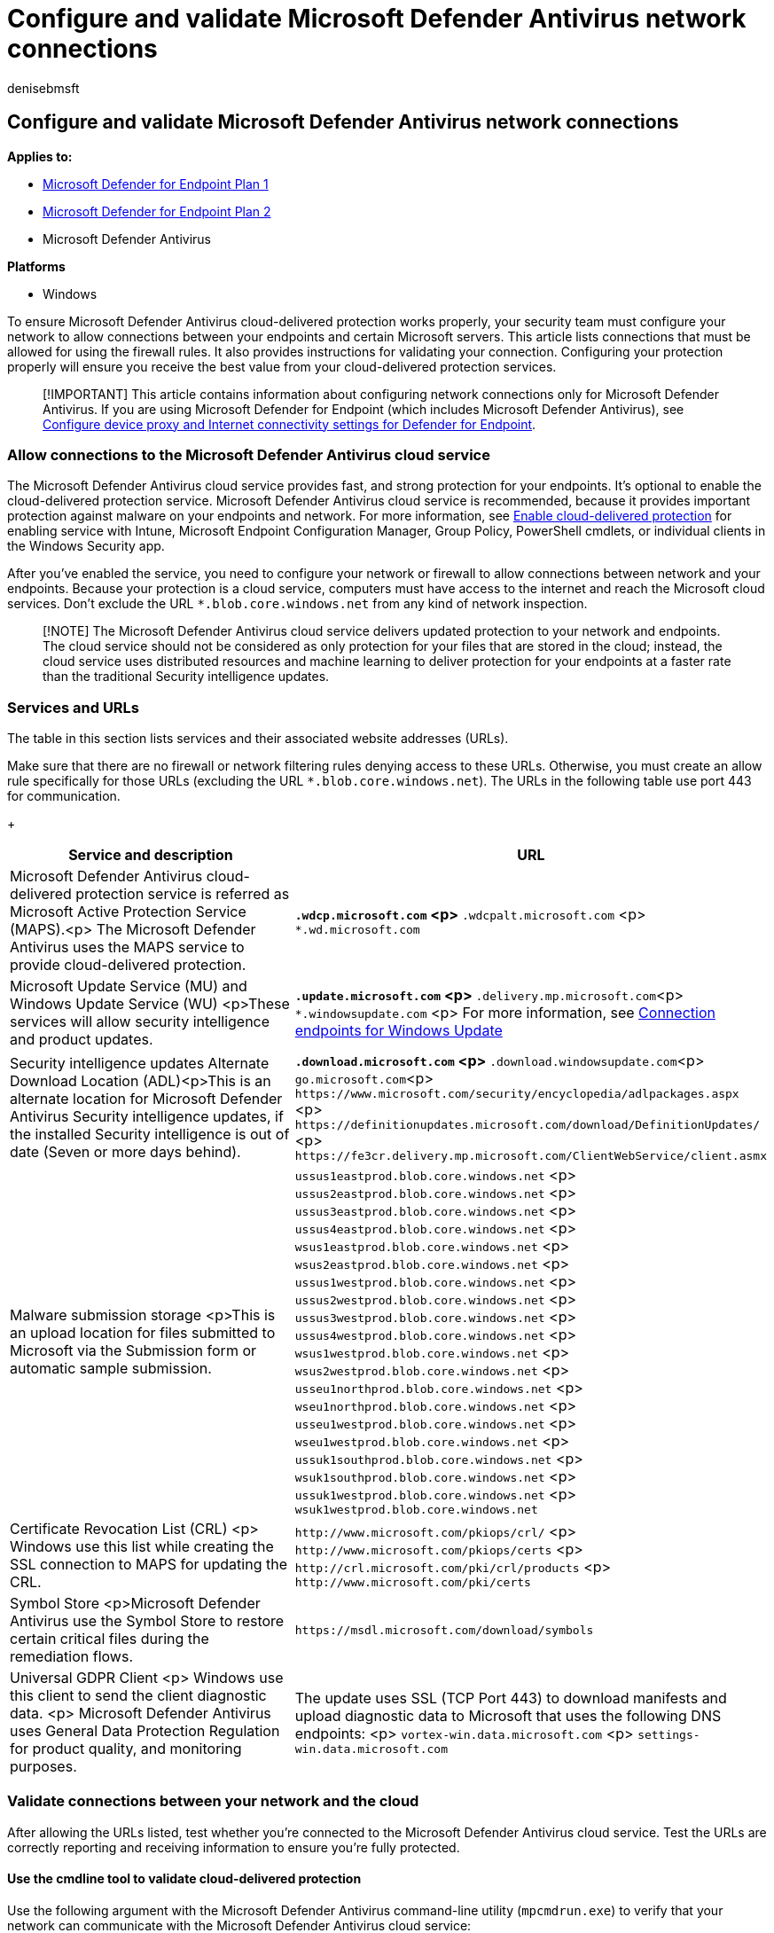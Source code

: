 = Configure and validate Microsoft Defender Antivirus network connections
:author: denisebmsft
:description: Configure and test your connection to the Microsoft Defender Antivirus cloud protection service.
:keywords: antivirus, Microsoft Defender Antivirus, antimalware, security, defender, cloud, aggressiveness, protection level
:manager: dansimp
:ms.author: deniseb
:ms.collection: M365-security-compliance
:ms.custom: nextgen
:ms.date: 06/28/2022
:ms.localizationpriority: medium
:ms.mktglfcycl: manage
:ms.pagetype: security
:ms.reviewer: mkaminska; pahuijbr
:ms.service: microsoft-365-security
:ms.sitesec: library
:ms.subservice: mde
:ms.topic: article
:search.appverid: met150

== Configure and validate Microsoft Defender Antivirus network connections

*Applies to:*

* https://go.microsoft.com/fwlink/p/?linkid=2154037[Microsoft Defender for Endpoint Plan 1]
* https://go.microsoft.com/fwlink/p/?linkid=2154037[Microsoft Defender for Endpoint Plan 2]
* Microsoft Defender Antivirus

*Platforms*

* Windows

To ensure Microsoft Defender Antivirus cloud-delivered protection works properly, your security team must configure your network to allow connections between your endpoints and certain Microsoft servers.
This article lists connections that must be allowed for using the firewall rules.
It also provides instructions for validating your connection.
Configuring your protection properly will ensure you receive the best value from your cloud-delivered protection services.

____
[!IMPORTANT] This article contains information about configuring network connections only for Microsoft Defender Antivirus.
If you are using Microsoft Defender for Endpoint (which includes Microsoft Defender Antivirus), see xref:configure-proxy-internet.adoc[Configure device proxy and Internet connectivity settings for Defender for Endpoint].
____

=== Allow connections to the Microsoft Defender Antivirus cloud service

The Microsoft Defender Antivirus cloud service provides fast, and strong protection for your endpoints.
It's optional to enable the cloud-delivered protection service.
Microsoft Defender Antivirus cloud service is recommended, because it provides important protection against malware on your endpoints and network.
For more information, see xref:enable-cloud-protection-microsoft-defender-antivirus.adoc[Enable cloud-delivered protection] for enabling service with Intune, Microsoft Endpoint Configuration Manager, Group Policy, PowerShell cmdlets, or individual clients in the Windows Security app.

After you've enabled the service, you need to configure your network or firewall to allow connections between network and your endpoints.
Because your protection is a cloud service, computers must have access to the internet and reach the Microsoft cloud services.
Don't exclude the URL `*.blob.core.windows.net` from any kind of network inspection.

____
[!NOTE] The Microsoft Defender Antivirus cloud service delivers updated protection to your network and endpoints.
The cloud service should not be considered as only protection for your files that are stored in the cloud;
instead, the cloud service uses distributed resources and machine learning to deliver protection for your endpoints at a faster rate than the traditional Security intelligence updates.
____

=== Services and URLs

The table in this section lists services and their associated website addresses (URLs).

Make sure that there are no firewall or network filtering rules denying access to these URLs.
Otherwise, you must create an allow rule specifically for those URLs (excluding the URL `*.blob.core.windows.net`).
The URLs in the following table use port 443 for communication.

{blank} +  +

|===
| Service and description | URL

| Microsoft Defender Antivirus cloud-delivered protection service is referred as Microsoft Active Protection Service (MAPS).<p> The Microsoft Defender Antivirus uses the MAPS service to provide cloud-delivered protection.
| `*.wdcp.microsoft.com` <p> `*.wdcpalt.microsoft.com` <p> `*.wd.microsoft.com`

| Microsoft Update Service (MU) and Windows Update Service (WU) <p>These services will allow security intelligence and product updates.
| `*.update.microsoft.com` <p> `*.delivery.mp.microsoft.com`<p> `*.windowsupdate.com` <p> For more information, see link:/windows/privacy/manage-windows-1709-endpoints#windows-update[Connection endpoints for Windows Update]

| Security intelligence updates Alternate Download Location (ADL)<p>This is an alternate location for Microsoft Defender Antivirus Security intelligence updates, if the installed Security intelligence is out of date (Seven or more days behind).
| `*.download.microsoft.com` <p> `*.download.windowsupdate.com`<p>  `go.microsoft.com`<p> `+https://www.microsoft.com/security/encyclopedia/adlpackages.aspx+` <p> `+https://definitionupdates.microsoft.com/download/DefinitionUpdates/+` <p> `+https://fe3cr.delivery.mp.microsoft.com/ClientWebService/client.asmx+`

| Malware submission storage <p>This is an upload location for files submitted to Microsoft via the Submission form or automatic sample submission.
| `ussus1eastprod.blob.core.windows.net` <p> `ussus2eastprod.blob.core.windows.net` <p> `ussus3eastprod.blob.core.windows.net` <p> `ussus4eastprod.blob.core.windows.net` <p> `wsus1eastprod.blob.core.windows.net` <p> `wsus2eastprod.blob.core.windows.net` <p> `ussus1westprod.blob.core.windows.net` <p> `ussus2westprod.blob.core.windows.net` <p> `ussus3westprod.blob.core.windows.net` <p> `ussus4westprod.blob.core.windows.net` <p> `wsus1westprod.blob.core.windows.net` <p> `wsus2westprod.blob.core.windows.net` <p> `usseu1northprod.blob.core.windows.net` <p> `wseu1northprod.blob.core.windows.net` <p> `usseu1westprod.blob.core.windows.net` <p> `wseu1westprod.blob.core.windows.net` <p> `ussuk1southprod.blob.core.windows.net` <p> `wsuk1southprod.blob.core.windows.net` <p> `ussuk1westprod.blob.core.windows.net` <p> `wsuk1westprod.blob.core.windows.net`

| Certificate Revocation List (CRL) <p> Windows use this list while creating the SSL connection to MAPS for updating the CRL.
| `+http://www.microsoft.com/pkiops/crl/+` <p> `+http://www.microsoft.com/pkiops/certs+` <p> `+http://crl.microsoft.com/pki/crl/products+` <p> `+http://www.microsoft.com/pki/certs+`

| Symbol Store <p>Microsoft Defender Antivirus use the Symbol Store to restore certain critical files during the remediation flows.
| `+https://msdl.microsoft.com/download/symbols+`

| Universal GDPR Client <p> Windows use this client to send the client diagnostic data.
<p> Microsoft Defender Antivirus uses General Data Protection Regulation for product quality, and monitoring purposes.
| The update uses SSL (TCP Port 443) to download manifests and upload diagnostic data to Microsoft that uses the following DNS endpoints: <p> `vortex-win.data.microsoft.com` <p> `settings-win.data.microsoft.com`
|===

=== Validate connections between your network and the cloud

After allowing the URLs listed, test whether you're connected to the Microsoft Defender Antivirus cloud service.
Test the URLs are correctly reporting and receiving information to ensure you're fully protected.

==== Use the cmdline tool to validate cloud-delivered protection

Use the following argument with the Microsoft Defender Antivirus command-line utility (`mpcmdrun.exe`) to verify that your network can communicate with the Microsoft Defender Antivirus cloud service:

[,console]
----
"%ProgramFiles%\Windows Defender\MpCmdRun.exe" -ValidateMapsConnection
----

____
[!NOTE] Open Command Prompt as an administrator.
Right-click the item in the *Start* menu, click *Run as administrator* and click *Yes* at the permissions prompt.
This command will only work on Windows 10, version 1703 or higher, or Windows 11.
____

For more information, see xref:command-line-arguments-microsoft-defender-antivirus.adoc[Manage Microsoft Defender Antivirus with the mpcmdrun.exe commandline tool].

==== Attempt to download a fake malware file from Microsoft

You can download a sample file that Microsoft Defender Antivirus will detect and block if you're properly connected to the cloud.
Visit https://aka.ms/ioavtest1 to download the file.

____
[!NOTE] The downloaded file is not exactly malware.
It's a fake file designed to test if you're properly connected to the cloud.
____

If you're properly connected, you'll see a warning Microsoft Defender Antivirus notification.

If you're using Microsoft Edge, you'll also see a notification message:

:::image type="content" source="../../media/wdav-bafs-edge.png" alt-text="The notification that malware was found in Edge" lightbox="../../media/wdav-bafs-edge.png":::

A similar message occurs if you're using Internet Explorer:

:::image type="content" source="../../media/wdav-bafs-ie.png" alt-text="The Microsoft Defender Antivirus notification that malware was found" lightbox="../../media/wdav-bafs-ie.png":::

===== View the fake malware detection in your Windows Security app

. On your task bar, select the Shield icon, open the *Windows Security* app.
Or, search the *Start* for _Security_.
. Select *Virus & threat protection*, and then select *Protection history*.
. Under the *Quarantined threats* section, select *See full history* to see the detected fake malware.
+
____
[!NOTE] Versions of Windows 10 before version 1703 have a different user interface.
See xref:microsoft-defender-security-center-antivirus.adoc[Microsoft Defender Antivirus in the Windows Security app].
____
+
The Windows event log will also show xref:troubleshoot-microsoft-defender-antivirus.adoc[Windows Defender client event ID 1116].
+
____
[!TIP] If you're looking for Antivirus related information for other platforms, see:

* xref:mac-preferences.adoc[Set preferences for Microsoft Defender for Endpoint on macOS]
* xref:microsoft-defender-endpoint-mac.adoc[Microsoft Defender for Endpoint on Mac]
* link:/mem/intune/protect/antivirus-microsoft-defender-settings-macos[macOS Antivirus policy settings for Microsoft Defender Antivirus for Intune]
* xref:linux-preferences.adoc[Set preferences for Microsoft Defender for Endpoint on Linux]
* xref:microsoft-defender-endpoint-linux.adoc[Microsoft Defender for Endpoint on Linux]
* xref:android-configure.adoc[Configure Defender for Endpoint on Android features]
* xref:ios-configure-features.adoc[Configure Microsoft Defender for Endpoint on iOS features]
____

=== See also

* xref:configure-proxy-internet.adoc[Configure device proxy and Internet connectivity settings for Microsoft Defender for Endpoint]
* xref:use-group-policy-microsoft-defender-antivirus.adoc[Use Group Policy settings to configure and manage Microsoft Defender Antivirus]
* https://techcommunity.microsoft.com/t5/Configuration-Manager-Archive/Important-changes-to-Microsoft-Active-Protection-Service-MAPS/ba-p/274006[Important changes to Microsoft Active Protection Services endpoint]
